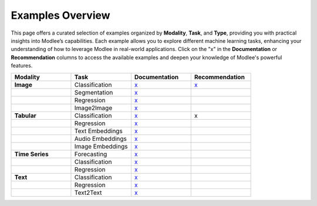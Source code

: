 Examples Overview
=================

This page offers a curated selection of examples organized by **Modality**, **Task**, and **Type**, providing you with practical insights into Modlee’s capabilities. Each example allows you to explore different machine learning tasks, enhancing your understanding of how to leverage Modlee in real-world applications. Click on the "x" in the **Documentation** or **Recommendation** columns to access the available examples and deepen your knowledge of Modlee's powerful features.

.. list-table:: 
   :header-rows: 1
   :widths: 15 15 15 15

   * - **Modality**
     - **Task**
     - **Documentation**
     - **Recommendation**

   * - **Image**
     - Classification 
     - `x <notebooks/document.html>`__ 
     - `x <notebooks/recommend.html>`__
   * - 
     - Segmentation 
     - `x <notebooks/image_segmentation.html>`__
     - 
   * - 
     - Regression
     - `x <notebooks/image_regression.html>`__ 
     - 
   * - 
     - Image2Image
     - `x <notebooks/image_2_image.html>`__  
     - 

   * - **Tabular**
     - Classification 
     - `x <notebooks/tabular_classification_example.html>`__
     - x
   * - 
     - Regression
     - `x <notebooks/tabular_regression.html>`__ 
     - 
   * -  
     - Text Embeddings 
     - `x <notebooks/text_embeddings.html>`__
     - 
   * - 
     - Audio Embeddings 
     - `x <notebooks/audio_embeddings.html>`__
     - 
   * - 
     - Image Embeddings 
     - `x <notebooks/image_embeddings.html>`__
     - 

   * - **Time Series**
     - Forecasting 
     - `x <notebooks/time_series_forecasting.html>`__
     - 
   * - 
     - Classification
     - `x <notebooks/time_series_classification.html>`__ 
     - 
   * - 
     - Regression
     - `x <notebooks/time_series_regression.html>`__  
     - 
   * - **Text**
     - Classification 
     - `x <notebooks/text_classification.html>`__
     - 
   * - 
     - Regression
     - `x <notebooks/text_regression.html>`__ 
     - 
   * - 
     - Text2Text
     - `x <notebooks/text_2_text.html>`__ 
     - 
